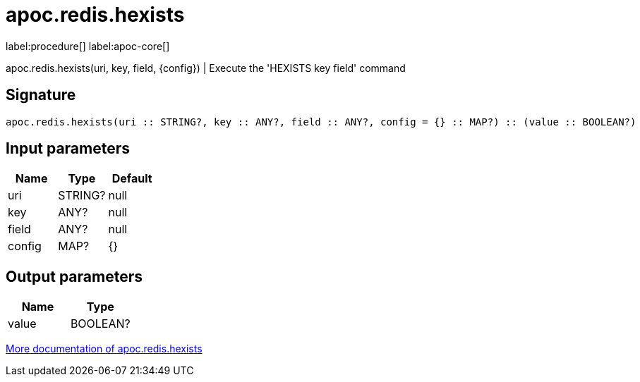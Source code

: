 ////
This file is generated by DocsTest, so don't change it!
////

= apoc.redis.hexists
:description: This section contains reference documentation for the apoc.redis.hexists procedure.

label:procedure[] label:apoc-core[]

[.emphasis]
apoc.redis.hexists(uri, key, field, \{config}) | Execute the 'HEXISTS key field' command

== Signature

[source]
----
apoc.redis.hexists(uri :: STRING?, key :: ANY?, field :: ANY?, config = {} :: MAP?) :: (value :: BOOLEAN?)
----

== Input parameters
[.procedures, opts=header]
|===
| Name | Type | Default 
|uri|STRING?|null
|key|ANY?|null
|field|ANY?|null
|config|MAP?|{}
|===

== Output parameters
[.procedures, opts=header]
|===
| Name | Type 
|value|BOOLEAN?
|===

xref::database-integration/redis.adoc[More documentation of apoc.redis.hexists,role=more information]

